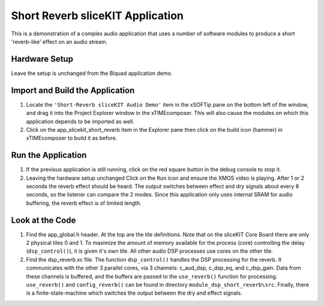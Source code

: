 .. _slicekit_short_reverb_Quickstart:

Short Reverb sliceKIT Application
---------------------------------

This is a demonstration of a complex audio application that uses a number of software modules to produce a short 'reverb-like' effect on an audio stream.

Hardware Setup
++++++++++++++

Leave the setup is unchanged from the Biquad application demo.
	
Import and Build the Application
++++++++++++++++++++++++++++++++

#. Locate the ``'Short-Reverb sliceKIT Audio Demo'`` item in the xSOFTip pane on the bottom left of the window, 
   and drag it into the Project Explorer window in the xTIMEcomposer. 
   This will also cause the modules on which this application depends to be imported as well. 
#. Click on the app_slicekit_short_reverb item in the Explorer pane then click on the build icon (hammer) in xTIMEcomposer to build it as before. 


Run the Application
+++++++++++++++++++

#. If the previous application is still running, click on the red square button in the debug console to stop it.
#. Leaving the hardware setup unchanged Click on the ``Run`` icon and ensure the XMOS video is playing. After 1 or 2 seconds the reverb effect should be heard. The output switches between effect and dry signals about every 8 seconds, so the listener can compare the 2 modes. Since this application only uses internal SRAM for audio buffering, the reverb effect is of limited length. 
    
Look at the Code
++++++++++++++++


#. Find the app_global.h header. At the top are the tile definitions.
   Note that on the sliceKIT Core Board there are only 2 physical tiles 0 and 1.
   To maximize the amount of memory available for the process (core) controlling the delay (``dsp_control()``),
   it is given it's own tile. All other audio DSP processes use cores on the other tile.
#. Find the dsp_reverb.xc file. The function ``dsp_control()`` handles the DSP processing for the reverb.
   It communicates with the other 3 parallel cores, via 3 channels: c_aud_dsp, c_dsp_eq, and c_dsp_gain.
   Data from these channels is buffered, and the buffers are passed to the ``use_reverb()`` function for processing.
   ``use_reverb()`` and ``config_reverb()`` can be found in directory ``module_dsp_short_reverb\src``. 
   Finally, there is a finite-state-machine which switches the output between the dry and effect signals.
